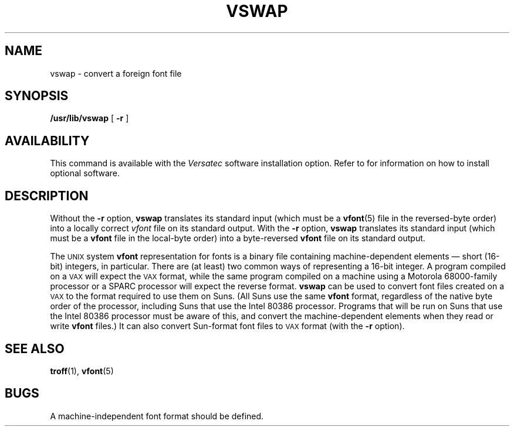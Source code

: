.\" @(#)vswap.1 1.1 92/07/30 SMI; from UCB 4.2
.TH VSWAP 1 "10 January 1988"
.SH NAME
vswap \- convert a foreign font file
.SH SYNOPSIS
.B /usr/lib/vswap
[
.B \-r
]
.SH AVAILABILITY
This command is available with the
.I Versatec
software installation option.  Refer to
.TX INSTALL
for information on how to install optional software.
.SH DESCRIPTION
.IX  "vswap command"  ""  "\fLvswap\fP \(em convert foreign font files"
.IX  "convert foreign font files"  ""  "convert foreign font files \(em \fLvswap\fP"
.IX  "font" "files, convert foreign \(em \fLvswap\fP"
.LP
Without the
.B -r
option,
.B vswap
translates its standard input (which must be a
.BR vfont (5)
file in the reversed-byte order) into a locally correct
.I vfont
file on its standard output.  With the
.B -r
option,
.B vswap
translates its standard input (which must be a
.B vfont
file in the local-byte order) into a byte-reversed
.B vfont
file on its
standard output.
.LP
The
.SM UNIX
system 
.B vfont
representation for fonts is a binary file
containing machine-dependent elements \(em short (16-bit)
integers, in particular.
There are (at least) two common ways of representing a 16-bit integer.
A program compiled
on a
.SM VAX
will expect the
.SM VAX
format, while the same program compiled
on a machine using a Motorola 68000-family processor or a SPARC processor
will expect the reverse format.
.B vswap
can be used to convert font files created on a
.SM VAX
to the format
required to use them on Suns.  (All Suns use the same
.B vfont
format, regardless of the native byte order of the processor, including
Suns that use the Intel 80386 processor.  Programs that will be run on Suns
that use the Intel 80386 processor must be aware of this, and convert the
machine-dependent elements when they read or write
.B vfont
files.)
It can also convert Sun-format font files to
.SM VAX
format (with the
.B \-r
option).
.SH "SEE ALSO"
.BR troff (1),
.BR vfont (5)
.SH BUGS
A machine-independent font format should be defined.
